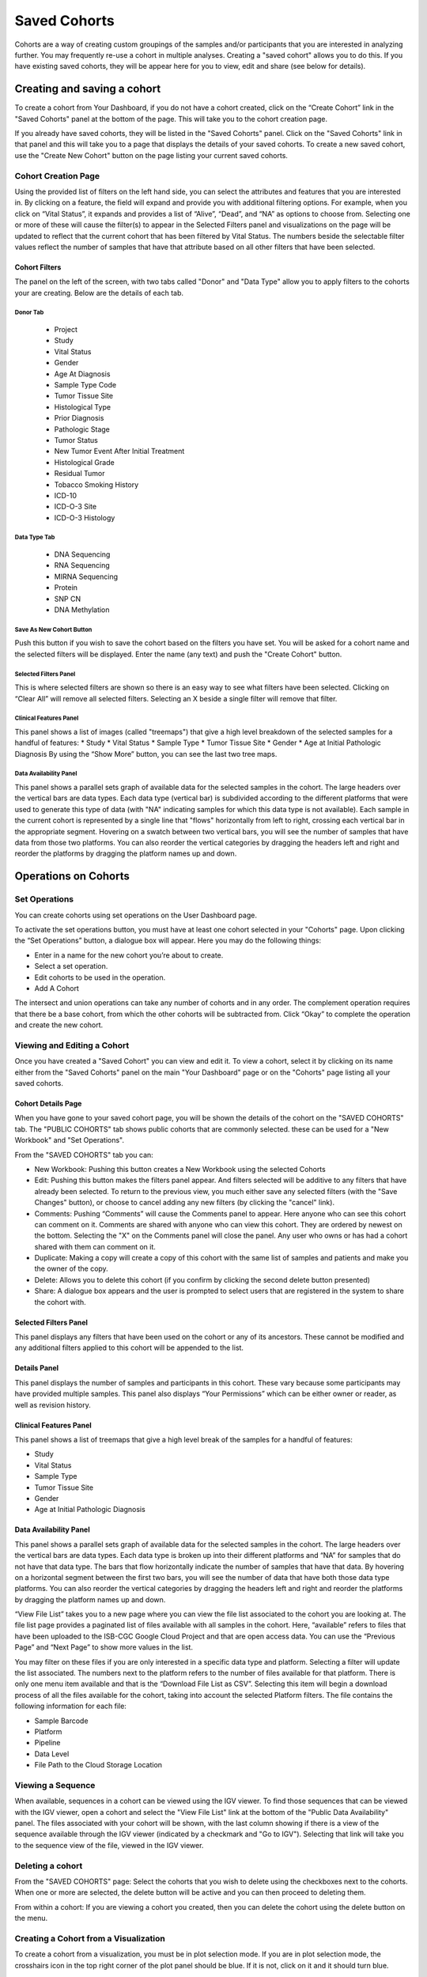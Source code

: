 *******************
Saved Cohorts
*******************

Cohorts are a way of creating custom groupings of the samples and/or participants that you are 
interested in analyzing further.  You may frequently re-use a cohort in multiple analyses.  Creating a "saved cohort" allows you to do this.  If you have existing saved cohorts, they will be appear here for you to view, edit and share (see below for details).

Creating and saving a cohort
############################

To create a cohort from Your Dashboard, if you do not have a cohort created, click on the “Create Cohort” link in the "Saved Cohorts" panel at the bottom of the page. This will take you to the cohort creation page.

If you already have saved cohorts, they will be listed in the "Saved Cohorts" panel.  Click on the "Saved Cohorts" link in that panel and this will take you to a page that displays the details of your saved cohorts.  To create a new saved cohort, use the "Create New Cohort" button on the page listing your current saved cohorts.

Cohort Creation Page
====================

Using the provided list of filters on the left hand side, you can select the attributes and features
that you are interested in.
By clicking on a feature, the field will expand and provide you with additional filtering options.
For example, when you click on “Vital Status”, it expands and provides a list of “Alive”, “Dead”, and
“NA” as options to
choose from. Selecting one or more of these will cause the filter(s) to appear in the Selected Filters 
panel and visualizations on the page
will be updated to reflect that the current cohort that has been filtered by Vital Status. 
The numbers beside the selectable
filter values reflect the number of samples that have that attribute based on all other filters that 
have been selected.

Cohort Filters
--------------
The panel on the left of the screen, with two tabs called "Donor" and "Data Type" allow you to apply filters to the cohorts your are creating.  Below are the details of each tab.

Donor Tab
^^^^^^^^^^^^^^^^^^^^^^^^

    * Project
    * Study
    * Vital Status
    * Gender
    * Age At Diagnosis
    * Sample Type Code
    * Tumor Tissue Site
    * Histological Type
    * Prior Diagnosis
    * Pathologic Stage
    * Tumor Status
    * New Tumor Event After Initial Treatment
    * Histological Grade
    * Residual Tumor
    * Tobacco Smoking History
    * ICD-10
    * ICD-O-3 Site
    * ICD-O-3 Histology

Data Type Tab
^^^^^^^^^^^^^^^^^^^^^^

    * DNA Sequencing
    * RNA Sequencing
    * MIRNA Sequencing
    * Protein
    * SNP CN
    * DNA Methylation

Save As New Cohort Button
^^^^^^^^^^^^^^^^^^^^^^^^^

Push this button if you wish to save the cohort based on the filters you have set.  You will be asked for a cohort name and the selected filters will be displayed.  Enter the name (any text) and push the "Create Cohort" button.

Selected Filters Panel
^^^^^^^^^^^^^^^^^^^^^^

This is where selected filters are shown so there is an easy way to see what filters have been selected.
Clicking on “Clear All” will remove all selected filters.  Selecting an X beside a single filter will remove that filter.

Clinical Features Panel
^^^^^^^^^^^^^^^^^^^^^^^

This panel shows a list of images (called "treemaps") that give a high level breakdown of the selected samples for a 
handful of features:
* Study
* Vital Status
* Sample Type
* Tumor Tissue Site
* Gender
* Age at Initial Pathologic Diagnosis
By using the “Show More” button, you can see the last two tree maps.

Data Availability Panel
^^^^^^^^^^^^^^^^^^^^^^^

This panel shows a parallel sets graph of available data for the selected samples in the cohort. The large headers over
the vertical bars are data types. Each data type (vertical bar) is subdivided according to the different platforms
that were used to generate this type of data (with "NA" indicating samples for which this data type is not available).
Each sample in the current cohort is represented by a single line that "flows" horizontally from left to right,
crossing each vertical bar in the appropriate segment.
Hovering on a swatch between two vertical bars, you will see the number of samples that have data from those
two platforms. 
You can also reorder the vertical categories by dragging the headers left and right and reorder the
platforms by dragging the platform names up and down.

Operations on Cohorts
#####################

Set Operations
==============

You can create cohorts using set operations on the User Dashboard page.

To activate the set operations button, you must have at least one cohort selected in your "Cohorts" page. Upon clicking the “Set Operations”
button, a dialogue box will appear. Here you may do the following things:

* Enter in a name for the new cohort you’re about to create.
* Select a set operation.
* Edit cohorts to be used in the operation.
* Add A Cohort

The intersect and union operations can take any number of cohorts and in any order.
The complement operation requires that there be a base cohort, from which the other cohorts will be subtracted from.
Click “Okay” to complete the operation and create the new cohort.

Viewing and Editing a Cohort
================
Once you have created a "Saved Cohort" you can view and edit it.  To view a cohort, select it by clicking on its name either from the "Saved Cohorts" panel on the main "Your Dashboard" page or on the "Cohorts" page listing all your saved cohorts.

Cohort Details Page
-------------------
When you have gone to your saved cohort page, you will be shown the details of the cohort on the "SAVED COHORTS" tab.  The "PUBLIC COHORTS" tab shows public cohorts that are commonly selected.  these can be used for a "New Workbook" and "Set Operations".

From the "SAVED COHORTS" tab you can:

* New Workbook: Pushing this button creates a New Workbook using the selected Cohorts
* Edit: Pushing this button makes the filters panel appear. And filters selected will be additive to any filters that have already been selected. To return to the previous view, you much either save any selected filters (with the "Save Changes" button), or choose to cancel adding any new filters (by clicking the "cancel" link).
* Comments: Pushing “Comments” will cause the Comments panel to appear. Here anyone who can see this cohort can comment on it. Comments are shared with anyone who can view this cohort.  They are ordered by newest on the bottom.  Selecting the "X" on the Comments panel will close the panel.  Any user who owns or has had a cohort shared with them can comment on it.
* Duplicate: Making a copy will create a copy of this cohort with the same list of samples and patients and make you the owner of the copy.
* Delete: Allows you to delete this cohort (if you confirm by clicking the second delete button presented)
* Share: A dialogue box appears and the user is prompted to select users that are registered in the system to share the cohort with.

Selected Filters Panel
----------------------

This panel displays any filters that have been used on the cohort or any of its ancestors. These cannot be modified and
any additional filters applied to this cohort will be appended to the list.

Details Panel
-------------

This panel displays the number of samples and participants in this cohort. These vary because some participants may have
provided multiple samples.
This panel also displays “Your Permissions” which can be either owner or reader, as well as revision history.

Clinical Features Panel
-----------------------

This panel shows a list of treemaps that give a high level break of the samples for a handful of features:

* Study
* Vital Status
* Sample Type
* Tumor Tissue Site
* Gender
* Age at Initial Pathologic Diagnosis

Data Availability Panel
-----------------------
This panel shows a parallel sets graph of available data for the selected samples in the cohort. The large headers over
the vertical bars are data types. Each data type is broken up into their different platforms and “NA” for samples that
do not have that data type. The bars that flow horizontally indicate the number of samples that have that data. By
hovering on a horizontal segment between the first two bars, you will see the number of data that have both those data
type platforms. You can also reorder the vertical categories by dragging the headers left and right and reorder the
platforms by dragging the platform names up and down.

“View File List” takes you to a new page where you can view the file list associated to the cohort you are looking at.
The file list page provides a paginated list of files available with all samples in the cohort. Here, “available” refers
to files that have been uploaded to the ISB-CGC Google Cloud Project and that are open access data. You can use the
“Previous Page” and “Next Page” to show more values in the list.

You may filter on these files if you are only interested in a specific data type and platform. Selecting a filter will
update the list associated. The numbers next to the platform refers to the number of files available for that platform.
There is only one menu item available and that is the “Download File List as CSV”. Selecting this item will begin a
download process of all the files available for the cohort, taking into account the selected Platform filters. The file
contains the following information for each file:

* Sample Barcode
* Platform
* Pipeline
* Data Level
* File Path to the Cloud Storage Location

Viewing a Sequence
==================

When available, sequences in a cohort can be viewed using the IGV viewer.  To find those sequences that can be viewed with the IGV viewer, open a cohort and select the "View File List" link at the bottom of the "Public Data Availability" panel.  The files associated with your cohort will be shown, with the last column showing if there is a view of the sequence available through the IGV viewer (indicated by a checkmark and "Go to IGV").  Selecting that link will take you to the sequence view of the file, viewed in the IGV viewer.

Deleting a cohort
=================

From the "SAVED COHORTS" page:
Select the cohorts that you wish to delete using the checkboxes next to the cohorts. When one or more are selected, the
delete button will be active and you can then proceed to deleting them.

From within a cohort:
If you are viewing a cohort you created, then you can delete the cohort using the delete button on the menu.

Creating a Cohort from a Visualization
======================================

To create a cohort from a visualization, you must be in plot selection mode. If you are in plot selection mode, the
crosshairs icon in the top right corner of the plot panel should be blue. If it is not, click on it and it should turn
blue.

Once in plot selection mode, you can click and drag your cursor of the plot area to select the desired samples. For a
cubbyhole plot, you will have to select each cubby that you are interested in.

When your selection has been made, a small window should appear that contains a button labelled “Save as Cohort”. Click
on this when you are ready to create a new cohort.

Put in a name for you newly selected cohort and click the “Save” button.

Copying a cohort
================

Copying a cohort can only be done from the cohort details page of the cohort you want to copy.

When you are looking at the cohort you wish to copy, select Duplicate from the top menu.

This will take you to your copy of the cohort.
